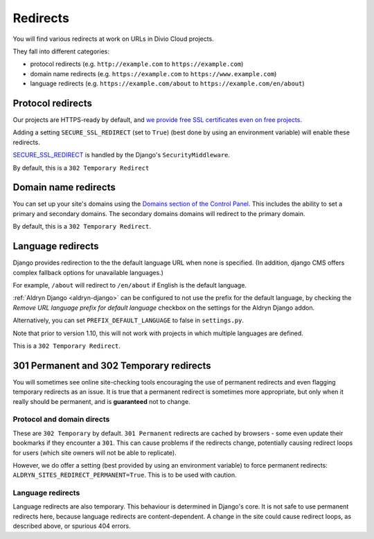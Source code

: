 .. _redirects:

Redirects
=========

You will find various redirects at work on URLs in Divio Cloud projects.

They fall into different categories:

* protocol redirects (e.g. ``http://example.com`` to ``https://example.com``)
* domain name redirects (e.g. ``https://example.com`` to ``https://www.example.com``)
* language redirects (e.g. ``https://example.com/about`` to ``https://example.com/en/about``)


Protocol redirects
------------------

Our projects are HTTPS-ready by default, and `we provide free SSL certificates even on free
projects <http://support.divio.com/control-panel/projects/ssl-certificates-and-https-on-divio-cloud-
projects>`_.

Adding a setting ``SECURE_SSL_REDIRECT`` (set to ``True``) (best done by using an environment
variable) will enable these redirects.

`SECURE_SSL_REDIRECT <https://docs.djangoproject.com/en/1.10/ref/settings/#secure-ssl-redirect>`_
is handled by the Django's ``SecurityMiddleware``.

By default, this is a ``302 Temporary Redirect``


Domain name redirects
---------------------

You can set up your site's domains using the `Domains section of the Control Panel
<http://support.divio.com/control-panel/projects/using-your-own-domain-with-divio-cloud>`_. This
includes the ability to set a primary and secondary domains. The secondary domains domains will
redirect to the primary domain.

By default, this is a ``302 Temporary Redirect``.


Language redirects
------------------

Django provides redirection to the the default language URL when none is specified. (In addition,
django CMS offers complex fallback options for unavailable languages.)

For example, ``/about`` will redirect to ``/en/about`` if English is the default language.

:ref:`Aldryn Django <aldryn-django>` can be configured to not use the prefix for the default
language, by checking the *Remove URL language prefix for default language* checkbox on the
settings for the Aldryn Django addon.

Alternatively, you can set ``PREFIX_DEFAULT_LANGUAGE`` to false in ``settings.py``.

Note that prior to version 1.10, this will not work with projects in which multiple languages
are defined.

This is a ``302 Temporary Redirect``.


301 Permanent and 302 Temporary redirects
-----------------------------------------

You will sometimes see online site-checking tools encouraging the use of permanent redirects and
even flagging temporary redirects as an issue. It is true that a permanent redirect is sometimes
more appropriate, but only when it really should be permanent, and is **guaranteed** not to change.


Protocol and domain directs
^^^^^^^^^^^^^^^^^^^^^^^^^^^

These are ``302 Temporary`` by default. ``301 Permanent`` redirects are cached by browsers - some
even update their bookmarks if they encounter a ``301``. This can cause problems if the redirects
change, potentially causing redirect loops for users (which site owners will not be able to
replicate).

However, we do offer a setting (best provided by using an environment variable) to force permanent
redirects: ``ALDRYN_SITES_REDIRECT_PERMANENT=True``. This is to be used with caution.


Language redirects
^^^^^^^^^^^^^^^^^^

Language redirects are also temporary. This behaviour is determined in Django's core. It is not
safe to use permanent redirects here, because language redirects are content-dependent. A change in
the site could cause redirect loops, as described above, or spurious 404 errors.
